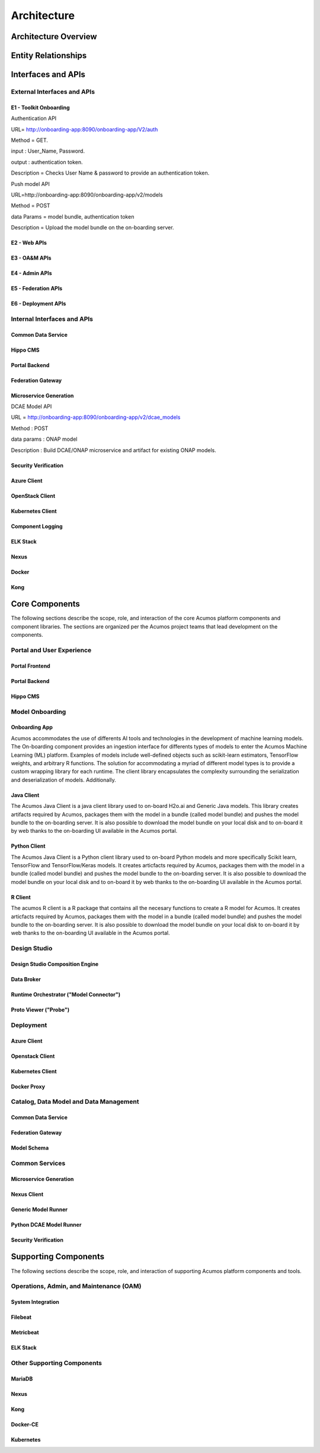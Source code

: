 .. ===============LICENSE_START=======================================================
.. Acumos CC-BY-4.0
.. ===================================================================================
.. Copyright (C) 2017-2018 AT&T Intellectual Property & Tech Mahindra. All rights reserved.
.. ===================================================================================
.. This Acumos documentation file is distributed by AT&T and Tech Mahindra
.. under the Creative Commons Attribution 4.0 International License (the "License");
.. you may not use this file except in compliance with the License.
.. You may obtain a copy of the License at
..
.. http://creativecommons.org/licenses/by/4.0
..
.. This file is distributed on an "AS IS" BASIS,
.. WITHOUT WARRANTIES OR CONDITIONS OF ANY KIND, either express or implied.
.. See the License for the specific language governing permissions and
.. limitations under the License.
.. ===============LICENSE_END=========================================================

============
Architecture
============
.. topics to include:
.. diagram from wiki for an abstracted high level diagram for non-technical consumers
.. at least one entity-relationship diagram (classical architecture view)
.. reference points in the architecture and related APIs, at a high level
.. high-level description of each core component of the platform, and supporting
.. components: what they are, scope, role, how they interact/communicate, 
..   links to component guides
..     -- images/component-architecture-2017.png is outdated
.. images from wiki are in the images folder

Architecture Overview
=====================

.. image::  images/component-architecture-2017.png

Entity Relationships
====================

.. image:: images/acumos-architecture-detail.png

Interfaces and APIs
===================

External Interfaces and APIs
----------------------------

E1 - Toolkit Onboarding
.......................

Authentication API

URL= http://onboarding-app:8090/onboarding-app/V2/auth

Method = GET.

input : User_Name, Password.

output : authentication token.

Description = Checks User Name & password to provide an authentication token.


Push model API

URL=http://onboarding-app:8090/onboarding-app/v2/models

Method = POST

data Params = model bundle, authentication token

Description = Upload the model bundle on the on-boarding server.

E2 - Web APIs
.............

E3 - OA&M APIs
..............

E4 - Admin APIs
...............

E5 - Federation APIs
....................

E6 - Deployment APIs
....................

Internal Interfaces and APIs
----------------------------

Common Data Service
...................

Hippo CMS
.........

Portal Backend
..............

Federation Gateway
..................

Microservice Generation
.......................

DCAE Model API

URL = http://onboarding-app:8090/onboarding-app/v2/dcae_models

Method : POST

data params : ONAP model

Description : Build DCAE/ONAP microservice and artifact for existing ONAP models.

Security Verification
.....................

Azure Client
............

OpenStack Client
................

Kubernetes Client
.................

Component Logging
.................

ELK Stack
.........

Nexus
.....

Docker
......

Kong
....

Core Components
===============
.. high level description of the components and link to more info

The following sections describe the scope, role, and interaction of the core
Acumos platform components and component libraries. The sections are organized
per the Acumos project teams that lead development on the components.

Portal and User Experience
--------------------------

Portal Frontend
...............

Portal Backend
..............

Hippo CMS
.........

Model Onboarding
----------------

Onboarding App
..............

Acumos accommodates the use of differents AI tools and technologies in the development of machine learning models. The On-boarding component provides an ingestion interface for differents types of models to enter the Acumos Machine Learning (ML) platform. Examples of models include well-defined objects such as scikit-learn estimators, TensorFlow weights, and arbitrary R functions. The solution for accommodating a myriad of different model types is to provide a custom wrapping library for each runtime. The client library encapsulates the complexity surrounding the serialization and deserialization of models. Additionally.


Java Client
...........

The Acumos Java Client is a java client library used to on-board H2o.ai and Generic Java models. This library creates artifacts required by Acumos, packages them with the model in a bundle (called model bundle) and pushes the model bundle to the on-boarding server. It is also possible to download the model bundle on your local disk and to on-board it by web thanks to the on-boarding UI available in the Acumos portal.

Python Client
.............

The Acumos Java Client is a Python client library used to on-board Python models and more specifically Scikit learn, TensorFlow and TensorFlow/Keras models. It creates articfacts required by Acumos,  packages them with the model in a bundle (called model bundle) and pushes the model bundle to the on-boarding server. It is also possible to download the model bundle on your local disk and to on-board it by web thanks to the on-boarding UI available in the Acumos portal.

R Client
........

The acumos R client is a R package that contains all the necesary functions to create a R model for Acumos. It creates articfacts required by Acumos, packages them with the model in a bundle (called model bundle) and pushes the model bundle to the on-boarding server. It is also possible to download the model bundle on your local disk to on-board it by web thanks to the on-boarding UI available in the Acumos portal.

Design Studio
-------------

Design Studio Composition Engine
................................

Data Broker
...........

Runtime Orchestrator ("Model Connector")
........................................

Proto Viewer ("Probe")
......................

Deployment
----------

Azure Client
............

Openstack Client
................

Kubernetes Client
.................

Docker Proxy
............

Catalog, Data Model and Data Management
---------------------------------------

Common Data Service
...................

Federation Gateway
..................

Model Schema
............

Common Services
---------------

Microservice Generation
.......................

Nexus Client
............

Generic Model Runner
....................

Python DCAE Model Runner
........................

Security Verification
.....................

Supporting Components
=====================
.. high level description of the components and link to more info

The following sections describe the scope, role, and interaction of supporting
Acumos platform components and tools.

Operations, Admin, and Maintenance (OAM)
----------------------------------------

System Integration
..................

Filebeat
........

Metricbeat
..........

ELK Stack
.........

Other Supporting Components
---------------------------

MariaDB
......

Nexus
.....

Kong
....

Docker-CE
.........

Kubernetes
..........

